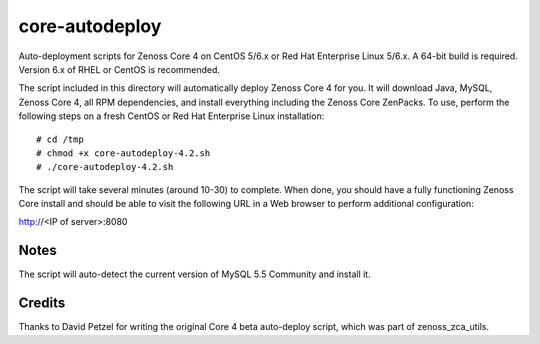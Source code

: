 core-autodeploy
===============

Auto-deployment scripts for Zenoss Core 4 on CentOS 5/6.x or Red Hat Enterprise
Linux 5/6.x. A 64-bit build is required. Version 6.x of RHEL or CentOS is recommended.

The script included in this directory will automatically deploy Zenoss Core 4
for you. It will download Java, MySQL, Zenoss Core 4, all RPM dependencies, and
install everything including the Zenoss Core ZenPacks. To use, perform the
following steps on a fresh CentOS or Red Hat Enterprise Linux installation::

 # cd /tmp
 # chmod +x core-autodeploy-4.2.sh
 # ./core-autodeploy-4.2.sh

The script will take several minutes (around 10-30) to complete. When done, you
should have a fully functioning Zenoss Core install and should be able to visit
the following URL in a Web browser to perform additional configuration:

http://<IP of server>:8080

Notes
~~~~~

The script will auto-detect the current version of MySQL 5.5 Community and
install it.

Credits
~~~~~~~

Thanks to David Petzel for writing the original Core 4 beta auto-deploy script,
which was part of zenoss_zca_utils.
